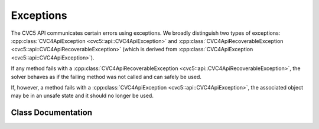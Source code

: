.. _cpp_exceptions:

Exceptions
==========

The CVC5 API communicates certain errors using exceptions.
We broadly distinguish two types of exceptions: :cpp:class:`CVC4ApiException <cvc5::api::CVC4ApiException>` and :cpp:class:`CVC4ApiRecoverableException <cvc5::api::CVC4ApiRecoverableException>` (which is derived from :cpp:class:`CVC4ApiException <cvc5::api::CVC4ApiException>`).

If any method fails with a :cpp:class:`CVC4ApiRecoverableException <cvc5::api::CVC4ApiRecoverableException>`, the solver behaves as if the failing method was not called and can safely be used.

If, however, a method fails with a :cpp:class:`CVC4ApiException <cvc5::api::CVC4ApiException>`, the associated object may be in an unsafe state and it should no longer be used.


Class Documentation
^^^^^^^^^^^^^^^^^^^

.. doxygenclass:: cvc5::api::CVC4ApiException
    :project: cvc5
    :members:
    :undoc-members:

.. doxygenclass:: cvc5::api::CVC4ApiRecoverableException
    :project: cvc5
    :members:
    :undoc-members:
